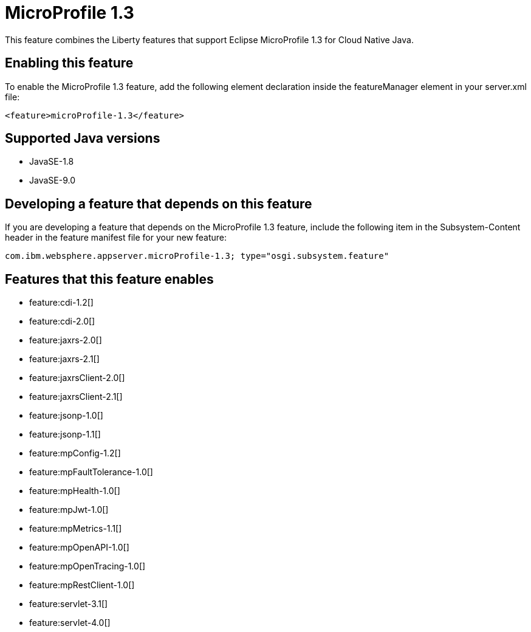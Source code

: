 = MicroProfile 1.3
:linkcss: 
:page-layout: feature
:nofooter: 

This feature combines the Liberty features that support Eclipse MicroProfile 1.3 for Cloud Native Java.

== Enabling this feature
To enable the MicroProfile 1.3 feature, add the following element declaration inside the featureManager element in your server.xml file:


----
<feature>microProfile-1.3</feature>
----

== Supported Java versions

* JavaSE-1.8
* JavaSE-9.0

== Developing a feature that depends on this feature
If you are developing a feature that depends on the MicroProfile 1.3 feature, include the following item in the Subsystem-Content header in the feature manifest file for your new feature:


[source,]
----
com.ibm.websphere.appserver.microProfile-1.3; type="osgi.subsystem.feature"
----

== Features that this feature enables
* feature:cdi-1.2[]
* feature:cdi-2.0[]
* feature:jaxrs-2.0[]
* feature:jaxrs-2.1[]
* feature:jaxrsClient-2.0[]
* feature:jaxrsClient-2.1[]
* feature:jsonp-1.0[]
* feature:jsonp-1.1[]
* feature:mpConfig-1.2[]
* feature:mpFaultTolerance-1.0[]
* feature:mpHealth-1.0[]
* feature:mpJwt-1.0[]
* feature:mpMetrics-1.1[]
* feature:mpOpenAPI-1.0[]
* feature:mpOpenTracing-1.0[]
* feature:mpRestClient-1.0[]
* feature:servlet-3.1[]
* feature:servlet-4.0[]
